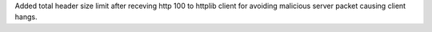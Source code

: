 Added total header size limit after receving http 100 to httplib client for avoiding malicious server packet causing client hangs.